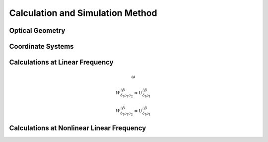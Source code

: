 Calculation and Simulation Method
===================================

Optical Geometry
--------

Coordinate Systems
--------

Calculations at Linear Frequency
--------
.. math::\omega

.. math::
 \omega

.. math::
  W^{3\beta}_{\delta_1 \rho_1 \sigma_2} \approx U^{3\beta}_{\delta_1 \rho_1}
  
  
.. math::

  W^{3\beta}_{\delta_1 \rho_1 \sigma_2} \approx U^{3\beta}_{\delta_1 \rho_1}

Calculations at Nonlinear Linear Frequency
--------
